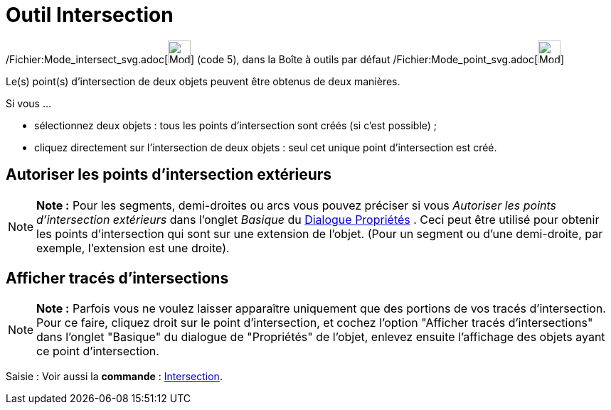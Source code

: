 = Outil Intersection
:page-en: tools/Intersect_Tool
ifdef::env-github[:imagesdir: /fr/modules/ROOT/assets/images]

/Fichier:Mode_intersect_svg.adoc[image:32px-Mode_intersect.svg.png[Mode intersect.svg,width=32,height=32]] (code 5),
dans la Boîte à outils par défaut /Fichier:Mode_point_svg.adoc[image:32px-Mode_point.svg.png[Mode
point.svg,width=32,height=32]]

Le(s) point(s) d’intersection de deux objets peuvent être obtenus de deux manières.

Si vous …

* sélectionnez deux objets : tous les points d’intersection sont créés (si c’est possible) ;
* cliquez directement sur l’intersection de deux objets : seul cet unique point d’intersection est créé.

== Autoriser les points d’intersection extérieurs

[NOTE]
====

*Note :* Pour les segments, demi-droites ou arcs vous pouvez préciser si vous _Autoriser les points d’intersection
extérieurs_ dans l'onglet _Basique_ du xref:/Dialogue_Propriétés.adoc[Dialogue Propriétés] . Ceci peut être utilisé pour
obtenir les points d’intersection qui sont sur une extension de l’objet. (Pour un segment ou d’une demi-droite, par
exemple, l’extension est une droite).

====

== Afficher tracés d'intersections

[NOTE]
====

*Note :* Parfois vous ne voulez laisser apparaître uniquement que des portions de vos tracés d'intersection. Pour ce
faire, cliquez droit sur le point d'intersection, et cochez l'option "Afficher tracés d'intersections" dans l'onglet
"Basique" du dialogue de "Propriétés" de l'objet, enlevez ensuite l'affichage des objets ayant ce point d'intersection.

====

[.kcode]#Saisie :# Voir aussi la *commande* : xref:/commands/Intersection.adoc[Intersection].
